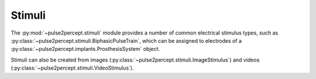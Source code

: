 .. _examples-stimuli:

Stimuli
=======

The :py:mod:`~pulse2percept.stimuli` module provides a number of common
electrical stimulus types, such as 
:py:class:`~pulse2percept.stimuli.BiphasicPulseTrain`,
which can be assigned to electrodes of a 
:py:class:`~pulse2percept.implants.ProsthesisSystem` object.

Stimuli can also be created from images 
(:py:class:`~pulse2percept.stimuli.ImageStimulus`) and videos
(:py:class:`~pulse2percept.stimuli.VideoStimulus`).

